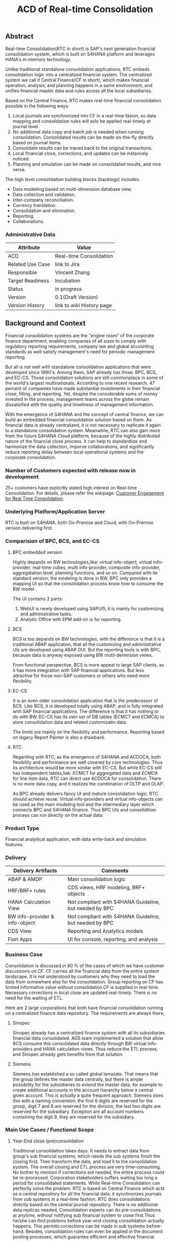 #+STARTUP: align
#+OPTIONS: toc:1
#+PAGEID: 1774869651
#+TITLE: ACD of Real-time Consolidation
** Abstract
Real-time Consolidation(RTC in short) is SAP's next generation financial consolidation system, which is bulit on S4HANA platform and leverages HANA's in-memory technology. 

Unlike traditional standalone consolidation applications, RTC embeds consolidation logic into a centralized financial system. The centralized system we call it Central Finance(CF in short), which makes financial operation, analysis, and planning happens in a same environment, and unifies financial master data and rules across all the local subsidiaries. 

Based on the Central Finance, RTC makes real-time financial consolidation possible in the following ways:
1. Local journals are synchronized into CF in a real-time fasion, so data mapping and consolidation rules will aslo be applied real-timely at journal level.
2. No additional data copy and batch job is needed when running consolidation. Consolidated results can be made on-the-fly directly based on journal items. 
3. Consolidate results can be traced back to the  original transactions.
4. Local financial close, corrections, and updates can be instancely noticed.
5. Planning and simulation can be made on consolidated results, and vice versa. 

The high level consolidation building blocks (backlogs) includes:
- Data modelling based on multi-dimension database view.
- Data collection and validation.
- Inter-company reconciliation.
- Currency translation.
- Consolidation and elimination.
- Reporting.
- Collaborations.

*** Administrative Data
| Attribute        | Value                     |
|------------------+---------------------------|
| ACD              | Real-time Consolidation   |
| Related Use Case | link to Jira              |
| Responsible      | Vincent Zhang             |
| Target Readiness | Incubation                |
| Status           | in progress               |
| Version          | 0.1(Draft Version)        |
| Version History  | link to wiki History page |


** Background and Context
Financial consolidation systems are the "engine room" of the corporate finance department, enabling companies of all sizes to comply with regulatory reporting requirements, company law and global accounting standards as well satisfy management's need for periodic management reporting.

But all is not well with standalone consolidation applications that were developed since 1990's. Among them, SAP already has three: BPC, BCS, and EC-CS. Those consolidation solutions are still commonplace in some of the world's largest multinationals. According to one recent research, 47 percent of companies have made substantial investments in their financial close, filling, and reporting. Yet, despite the considerable sums of money invested in the process, management teams across the globe remain dissatisfied with the quality and timeliness of management information.

With the emergence of S4HANA and the concept of central finance, we can build an embedded financial consolidation solution based on them. As financial data is already centralized, it is not necessary to replicate it again to a standalone consolidation system. Meanwhile, RTC can also gain more from the future S4HANA Cloud platform, because of the highly distributed nature of the financial close process. It can help to standardlize and harmonize the data collection, imporve collaborations, and significantly reduce reporting delay between local operational systems and the corporate consolidation.

*** Number of Customers expected with release now in development 
25+ customers have explicitly stated high interest on Real-time Consolidation. For details, please refer the wikipage: [[https://wiki.wdf.sap.corp/wiki/display/ERPFINDEV/Customer+Engagement+for+Real+Time+Consolidation][Customer Engagement for Real Time Consolidation]].

*** Underlying Platform/Application Server
RTC is built on S4HANA, both On-Premise and Cloud, with On-Premise version delivering first. 

*** Comparision of BPC, BCS, and EC-CS 

**** BPC embedded version
Highly depands on BW technologies,like: virtual info-object, virtual info-provider, real-time cubes, multi info-provider, composite info-provider, aggregatation level, planning functions, and so on. Compared with its standard version, the modeling is done in BW, BPC only provides a mapping UI so that the consolidation process know how to consume the BW model. 

The UI contains 2 parts: 

1. WebUI is newly developed using SAPUI5, it is mainly for customizing and administrative tasks.
2. Analytic Office with EPM add-on is for reporting.

**** BCS
BCS is too depands on BW technologies, with the difference is that it is a traditional ABAP application, that all the customizing and administrative UIs are developed using ABAP GUI. But the reporting tools is with BPC, because data is anyway exposed using BW mutli-deminsion views. 

From functional perspective, BCS is more appeal to large SAP clients, as it has more integration with SAP financial applications. But less attractive for those non-SAP customers or others who need more flexibility. 

**** EC-CS
It is an even older consolidation application that is the predecessor of BCS. Like BCS, it is developed totally  using ABAP, and is fully integrated with SAP financial applications. The difference is that it has nothing to do with BW. EC-CS has its own set of DB tables (ECMCT and ECMCA) to store consolidation data and related customizatin data.

The limits are mainly on the flexibility and performance. Reporting based on legacy Report Painter is also a drawback.

**** RTC
Regarding with RTC, as the emergence of S4HANA and ACDOCA, both flexibility and performance are well covered by core technologies. Thus its architecture would be more similar with EC-CS. But while EC-CS still has independent tables,liek: /ECMCT/ for aggregated data and /ECMCA/ for line item data, RTC can direct use ACDOCA for consolidation. There is no more data copy, and it realizes the combination of OLTP and OLAP. 

As BPC already delivers fancy UI and mature consolidation logic, RTC should achieve reuse. Virtual info-providers and virtual info-objects can be used as the main modeling tool and the intermediary layer which connects BPC and S4HANA finance. Thus BPC UIs and consolidition process can run directly on the actual data.   
 
*** Product Type
Financial analytical application, with data write-back and simulation features.

*** Delivery
| Delivery Artifacts             | Comments                                               |
|--------------------------------+--------------------------------------------------------|
| ABAP & AMDP                    | Main consolidation logic                               |
| HRF/BRF+ rules                 | CDS views, HRF modeling, BRF+ objects                  |
| HANA Calculation View          | Not compliant with S4HANA Guideline, but needed by BPC |
| BW info-provider & info-object | Not compliant with S4HANA Guideline, but needed by BPC |
| CDS View                       | Reporting and Analytics models                         |
| Fiori Apps                     | UI for console, reporting, and analysis                |

*** Business Case
Consolidation is discussed in 80 % of the cases of which we have customer discussions on CF. CF carries all the financial data from the entire system landscape. It is not understood by customers why they need to load the data from somewhere else for the consolidation. Group reporting on CF has limited informative value without consolidation.CF is supplied in real-time. Necessary corrections in local close are updated real-timely. There is no need for the waiting of ETL.

Here are 2 large corporations that both have financial consolidation running on a centralized finance data repository. The requirements are always there,  

**** Sinopec
Sinopec already has a centralized finance system with all its subsidiaries financial data consolidated. AGS team implemented a solution that allow BCS consume this consolidated data directly through BW virtual info-providers and HANA calculation views. Thus reduce the ETL process, and Sinopec already gets benefits from that solution. 

**** Siemens
Siemens has established a so called global template. That means that the group defines the master data centrally, but there is ample possibility for the subsidiaries to extend the master data, for example to create additional accounts in the account hierarchy below a central given account. This is actually a quite frequent approach. Siemens does this with a naming convention: the first 6 digits are reserved for the group, digit 7 and 8 are reserved for the division, the last two digits are reserved for the subsidiary. Exception are all account numbers containing the digit 9, they are reserved for the subsidiary.

*** Main Use Cases / Functional Scope
**** Year-End close (pre)consolidation
Traditional consolidation takes days. It needs to extract data from group's sub financial systems, which needs the sub systems finish the closing first. Then transform the data, and load it to the consolidation system. The overall closing and ETL process are very time-consuming. No bother to mention if corrections are needed, the entire process could be re-processed. Corporation stakeholders suffers waiting too long a period for consolidated statements. While Real-time Consolidation can perfectly solve the problem. RTC is based on Central Finance which acts as a central repository for all the financial data, it synchronizes journals from sub systems in a real-time fashion. RTC does consolidations directly based on the central journal repository. There is no additional data replicas needed, Consolidation experts can do pre-consolidations at anytime, without notifying sub financial system to close first.Thus he/she can find problems before year-end closing consolidation actually happens. This permits corrections can be made in sub systems before-hand. Besides, consolidation rules can even be applied in the document posting processes, which guarantee efficient and effective financial controls.

**** Acquisition & Re-organization 
When a new business entity is added/removed from the organization, management teams want see the simulated consolidated results immediately to support decision.RTC can well cope this kind of requirements. 
 
*** List all Required SAP Products/Product Versions to Support the Main Use Cases
S4HANA Finance, Central Finance 1.0, BPC //To-do: versions should be checked

*** Relevant Product Line Architecture Guideline
- [[https://wiki.wdf.sap.corp/wiki/display/SimplSuite/Architecture][S4H Architecture Guideline]]
- [[https://wiki.wdf.sap.corp/wiki/display/SuiteCDS/VDM+CDS+Development+Guideline][CDS Guideline]]
- [[https://wiki.wdf.sap.corp/wiki/display/fioritech/Development+Guideline+Portal][Fiori Overall Guideline]]
- [[https://ux.wdf.sap.corp/fiori-design/foundation/get-started/][Firoi Design Guideline]]
- [[https://wiki.wdf.sap.corp/wiki/display/ERPFINDEV/sFIN+UX+Fiori+Guidelines][sFIN UX Fiori Guideline]]
  
*** Deviations from Product Line Architecture and Product Experience Requirements
| <8>      | <l30>                          | <l10>      |
| Rule ID  | Deviation                      | Approval Status |
|----------+--------------------------------+------------|
| OC-01    | due to BPC's architecture we have to use calculation View | Approved by Chief Arch Christian |


** Boundary Conditions
Real-time Consolidation(RTC in short) runs mainly based on Central Finance(CF in short), which can synchronize journals from all the subsidiary finance systems in a real-time fashion. CF realizes the so-called "Transactional BW"(through SLT and MDG), which breaks through the world of OLTP and OLAP. Compared to traditional ETL-based BW system, CF can significantly improve the raw data quality and reduce the delay of reporting. 
  
In other case, corporations may already have their subsidiaries using a centralized finance system (based on S4HANA finance). Thus the data synchronization is not necessary. RTC then can be run directly on S4HANA finance without the CF.
 
In both cases, RTC requires a centralized finance system that already have all the local journals consolidated in a central repository. It is under that assumption can RTC do further financial consolidation models and processes. RTC will also leverage(or reuse) SAP existing consolidation applications, like: BPC, BCS, and EC-CS. In it's initial releases, RTC will consider BPC as the main consolidation front-end.

*** Quality Attribute Scenarios
1. Data Collection
| <30>                           | <50>                                               |
| *Who initiates activity (interactor)?* | BPC consolidation front-end tools                  |
| *Addressed part of the system which executes initiated activity (executor)?* | BPC data collection console                        |
| *How does the interaction between initiator and executor take place?* | BPC data collection tool will valid if data is ready for consolidation. It will check validation rules, and allow user to do collections. |
| *Under which conditions / environment does the interaction take place?* | Mostly, during month-end or year-end closing, the group consolidation operator checks whether the data provided by lock subsidiaries is ready for consolidation. |
| *Result of activity*           | Data is correct,Performance is good                |
| *KPI*                          | n line items in xx ms                              |

*** Product Standards
Ensure compliance with product standards. To do so, go through the product standard requirements of categor "architecture & technology" in the Product Standard Compliance tool (PSC) before you start defining your architecture and describe in this section how product standard requirements influence the architecture to be defined.

Add a link to the PS planning in PSC or describe deviations within this chapter.

For further information on product standards, see [[https://portal.wdf.sap.corp/wcm/ROLES://portal_content/cp/roles/cto/DevelopmentResources/Idea-To-Market/Infocenters/WS%2520Office%2520of%2520the%2520CTO/Development%2520Resources/I2M/I2M%2520Product%2520Standards][go/productstandards]]

*** Technology Decisions
Define which technologies / frameworks are used in which architecture area and for specific topics:

| Architecture                           | Technologies to be Used                              |
|----------------------------------------+------------------------------------------------------|
| Clients                                | BPC, S4HANA applications                             |
| Presentation Layer /  User Interface   | BPC WebUI(UI5), Analytic Office, Fiori, SAPGUI       |
| Business Logic Layer                   | ABAP, AMDP, CDS, Calculation View                    |
| Analytics / Reporting                  | BW info-providers, BEx Query, CDS view               |
| Integration Middle-ware                | Central Finance (based on SLT and MDG)               |
| Business Process Management / Workflow | HRF/BRF+                                             |
| Data Persistency                       | HANA Relational Database                             |
| Development Environment                | ABAP ADT, HANA Studio, BW Modeling tool,Fiori WebIDE |
| Life-cycle Management                  | ABAP CTS, Fiori CI                                   |

*** Reuse
List the reuse components (engines, objects, intrinsic/common services, 3rd party components) which have to be used for this development program/project/topic/integration scenario. Mention reuse components which explicitly must not be used within this development program.

General Principles for Reuse
- Take reuse into account in every architecture definition. Well planned reuse has a big positive influence on stability, quality, common look and feel, TCO and TCD of the complete application.
- But consider the costs in relationship to the benefits when reusing a function or feature from others. In especially check if the prerequisites (system, hardware, licenses, implementation and customizing efforts, etc) which are required to use the reuse functions are acceptable for customers. If you answer one of the following questions with yes please consult with your local reuse expert
- Does the used service or functionality force the customer to install an additional system?
- Does the usage of a service or functionality force the customer to implement and customize a new application or technology hub?
- Does the new framework or functionality which is planned exist in a similar version in other areas (Examples are rules engines, business object frameworks, master data, ...)?

Recommendations

If you want to develop a new framework or functionality which could be of interest for other groups too, please check whether synergies would be possible.

The following reuse components must/should/must not be used within this development:

| <15>            | <15>            | <5>   | <5>   | <30>                           |
| Reuse Component | Owned by        | Maintenance Guaranteed? | Usage | Remark / explanation           |
|-----------------+-----------------+-------+-------+--------------------------------|
| HRF 1.6.2       | HRF team        | Yes   | must  | HANA Rule Framework must be used to build RTC's validation engine. The validation engine should permit both high performance and easy rule maintenance for LOB users. RTC use HRF to push rule validation down to HANA level.HRF license should be considered. |
| BRF+ 2.0        | BRF team        | Yes   | must  | BRF+ must be used for the reason of the compliance with S4HANA guideline. HRF cannot be used directly, and must indirectly through BRF+. Compared to HRF, BRF+ is running on ABAP level which could not permits good performance on mass data processing. RTC should combine the advantages of HRF and BRF+. |
| CDS 1.0         | CDS team        | Yes   | must  | Use CDS for modeling when ever possible. CDS is SAP's future business script targets to Cloud. Although it has function limitation and not mature enough, but we should use it as much as possible. |
| Fiori 1.0       | Fiori team      | Yes   | must  | Fiori must be used for all the UI. Fiori is the future S4HANA UI that targets to Cloud. RTC must not use any other Web UI framework, or develop its own framework. Traditional SAPGUI(including HTML GUI) is only allowed for intermediate purpose. |
| IBPF info-objects | IBPF team       | Yes   | must  | IBPF developed a lot of finance planning BW info-objects. RTC can re-used them, or do some extension whenever necessary. Beside, RTC and IBPF should combine efforts so that Consolidation and Planning can happen together. |
| Design Studio   | EPM team        | Yes   | must  | Design Studio is used to create queries. The query can be opened via various analysis tools, like: AO, Fiori Apps, and so on. It is appointed by S4HANA guideline for the only query builder, and will replace BEx in future. |
| BEx Query       | BW team         | Yes   | should | BEx query should only be used when Design Studio is not possible, or for some test purpose. |
| HANA Calculation View | HANA team       | Yes   | should | HANA Calculation view should be only used for the purpose to integrated with BPC. Other cases should use CDS instead. |
| BW              | BW team         | Yes   | should | BW cube should only be used for the purpose to integrated with BPC. RTC should avoid using BW cubes as it violate with S4HANA guideline, and it is not the future. |
| BPC 10.1        | BPC team        | Yes   | should | BPC should be used when ever possible. BPC is the only legal financial consolidation and planning system in SAP. RTC should provide the possibility to allow BPC run on CF seamlessly. In some cases if BPC cannot be used, RTC should also provide some core functionalities that can propose values for customers. |
| CF 1.0          | CF Wdf team     | Yes   | should | CF should be used when customer what its de-centralized finance systems to be somehow centralized. If a totally centralized finance system is not possible, than establishing a centralized journal repository for group reporting and analysis can be realized by CF. RTC then can use the CF to form it's data basis. |
| EC-CS           | IMS team        | Yes   | should | EC-CS is SAP's legacy ERP embedded consolidation application. EC-CS share a lot common features and ideas with RTC, like do consolidation directly on line items. RTC should research, reuse, and adopt EC-CS's functionalities whenever possible. |
| BCS             | IMS team        | Yes   | should | BCS is the legacy consolidation application based on BW that some large corporation clients are still in-use. BCS has more functionalities than BPC, but with old-style UIs and too strict, somehow, too proficient, that not all the customers like it. A lot of BCS features and functionalities could be researched, reused, and adopt to RTC. |

*** Cross-Release Compatibility
Describe boundary conditions to ensure smooth upgrade / migration.

General Principles for Cross-Release Compatibility

A new release of an SAP application can always be integrated with any release of any other SAP application that is still in mainstream and extended maintenance. After an upgrade of an SAP application, all previously used scenarios are still available.

Release Synchronization schema to be followed (Details see[[https://portal.wdf.sap.corp/wcm/ROLES://portal_content/cp/roles/cto/DevelopmentResources/ReleaseStrategyTransparency/Infocenters/WS%2520PTG/PTG/Operations%2520%2526%2520Program%2520Office/Release%2520Management][/go/releasemanagement]])

*** Other External Forces / Constraints and Assumptions
Describe other external forces, constraints and assumptions, which influence or restrict your architecture. This could also be resource, skillset and timeline constraints, etc.

Real-time Consolidation highly depends on Central Finance. CF provides the data bases for the RTC to consume. The successfully implementation of CF puts directly impacts on RTC.

BPC is the only legal consolidation and planning product in SAP. RTC may be bundled with BPC for sales and marketing. If BPC


** Architecture Definition
The architecture chapter describes the main building blocks of the architecture and their relationships. Depict also how the building blocks are integrated with building blocks outside the program/topic.

~For conceptual and technical architecture diagrams use~ [[http://ency.wdf.sap.corp:1080/Modeling/Standard][Technical Architecture Modeling (TAM)]]. 

*** Architecture Context and Overview
RTC mainly interacts with 3 SAP applications: CF, BPC, and IBPF. Each takes a role as following:

1. *CF* provides a data fundation(ACDOCA) for RTC to create models on it.
2. *RTC* enable the user to do typical consolidation preparation, like: data validation, currency translation, Inter-company reconciliation, and so on.
3. *BPC* is the main consolidation tools that can be seamlessly integrated with RTC to do higher level consolidations and eliminations.
4. *IBPF* is highly integrated with RTC. Which can do planning and simulation on the consolidation results, and vice versa. 

Details on each building blocks and their relationships are explained below.

#+CAPTION: Overall Architecture Diagram
[[../image/Overall%20Architecture%20Diagram.png]]

**** Line Item Level Data Integration
Local financial systems synchronize their line items into CF's central journal repository(ACDOCA). The synchronization is realized through SLT. It is a middle-ware which can listen changes at database level and synchronize the updates to CF real-timely. 

Data mapping happens when the newly created items are entering into CF through a master data mapping application called MDG(Master Data Governance). Mater data is mapped from local to group, these could includes: Accounts, Chart of Accounts, company code, cost center, and so on. 

There is also an error handling component(AIF) which centrally process all the processing logs. If error happens, the context is saved for future re-process. 

This building block is developed and maintained by CF's Walldolf team. RTC is highly depends on this component which permits data quality and timeliness. Meanwhile, RTC provides validation and currency translation services to CF. Additional consolidation rules and currency translations are applied before line items posted to ACDOCA.   

**** Manual Adjustment Posting
Adjustments can be maded by posting additional financial documents. These adjustment documents can be either posted in orignal local financial systems and then synchronized to CF, or posted direclty in CF. In both cases, the consolidastion validation rules and currency translation should be applied. The latter case should also reuse the existing document posting UI.

If ACDOCC is used, user can also has the option to post documents to ACDOCC. Then a more light document posting UI would be provided by RTC, and less posting validation would be applied.  

**** Data Modeling
Data modeling is creating multi-dimension views based on foundation tables. These foundation tables includes: ACDOCA, ACDOCC, and ACDOCP. ACDOCA is the central jouranl repository, which should contain all the jouranls the corporation has. ACDOCC is somehow aggregated journal repository only stores the consolidated results. ACDOCC is dotted, because it is still under consideration whether needed or not comparing direclty saving consolidation results into ACDOCA. This will be further disscussed in the next section. ACDOCP is for planning data, it is also aggregated journal repository that created and maintained by IBPF team. 

Besides those three foundation tables, there are also quite a lot of master data tables. The master data tables should be associalated to the a foundation table to form a multi-dimension view. Master data could be freely extended, both horizantal and vertical,  according to various consolidation requirements.

This building block is dotted because it can be replaced by BPC's modeling tool. In case BPC is not possible due to release strategy or other reasons, RTC should provide a flexible modeling tool. In both cases, RTC should provide a modeling API that can generate BW/CDS multi-dimension views, and allow other consolidation tools to integrate with. 

**** Data Explosure via BW/CDS
Multi-dimension views can be created either using BW info-providers or using CDS analytic views. They are both underlying modeling technologies that Data modeling tool depends on. The BW info-provider is only used to integrate with BPC and BCS. As both of them are build on BW components. 

CDS analytic views are preferred as it is SAP's future modeling scripts, and the only modeling technology allowed by S4HANA guideline. The expectation is that BW can support CDS well, so that there is no need to support 2 different modeling technologies. 

**** Data Collection
Data is collected from all the subsidiaries, or the de-centralized systems through various ways. In the best situation, CF already helps to collect all the data correclty and timely. Then this building block only provides validation reports to make sure the local financail data is correct and ready for the consolidation. 

But in more realistic cases, data is not that ready enough for consolidation. Some subsidiaries data may not be able to automatically synchronize into CF, or even CF is not the right approach for some instances. In that way, RTC should provide a flexible data upload mechanism which may support spreadsheets upload, manually entering, and web services APIs. Through these flexible interfaces, the raw data will be validated upon consolidation rules, and posted into ACDOCA.

The data collection process accesses foundation tables through CDS views, which are annoted with write-back classes. There are 2 reasons why not use ABAP coding:
1. CDS can make data validation pushed down to HANA.
2. CDS is easy to explosure to multiple front-end tools.

**** Inter-company Reconciliation 
Inter-company Reconciliation (ICR in short) provides you with periodic control over accounting documents that describe the accounting transactions within a corporate group. Designed to reduce the differences in corporate group consolidation, this application in Financial Accounting allows early analysis in the closing process to avoid differences altogether and to reduce the deadline pressure that normally arises during the end of a closing period.

ICR operates on the level of companies and its trading partners. To avoid currency conversion differences, the documents are reconciled in the *transaction currency*. Both individual companies and their parent companies benefit from ICR. Individual companies benefit from paired documents because they need to ensure that their own documents from accounting transactions correspond to the documents of internal trading partners. This helps avoid delays and disputes when payments are processed. Their parent companies can then make a global check on the reconciliation results for all the companies.

You can regard ICR as a special prcoess that belongs to data collection. It is such a common usage that SAP already has this feature as a seperate component called [[https://help.sap.com/saphelp_erp_fao_addon20/helpdata/en/d7/5a7c525ae17154e10000000a44176d/frameset.htm][SAP ICR]]. ICR supports the following three reconciliation processes:

1. *G/L open items reconciliation.* This process is for reconciliation of open items if most of your intercompany receivables and payables are posted to G/L accounts.
2. *G/L account reconciliation.* You use this process for reconciliation of documents that are posted to accounts which do not have open item management. This process is mostly used for reconciliation of profit and loss accounts.
3. *Customer / vendor open items reconciliation.* You use this process for reconciliation of open items. Choose this process if most of your intercompany receivables and payables are posted to customer and vendor accounts.

Currently, ICR has both dynpro UI and webdynpro UI, but without Fiori. Evaluation should be made to check if current webdynpro app can be enhanced, or new Fiori UI could be developed. The new ICR UI will access ACDOCA data through CDS explosure, and need the consolidation scope definition and reconciliation rules to be defined in the validation engine. 

**** Consolidation and Elimination 
Consolidation and elimination are two actions that usually happen together. At most time, we simplely called it "consolidation". Consolidation means do aggreations on the ammount that belongs to the same dimension group. Elimination means some related ammounts should be eliminated to avoid unnecessary counting. Elimination usually happens between 2 trading partners, for example: Partner A sold something to partner B with ammount 100 dollars. Both A and B are belong to the same business group. So, from group's point of view, the transaction ammount $100 should be eliminated.

How consolidation processes depends on the rules defined in the rule engine. Customers usually define consolidation rules based on their own needs. There are also standard rules to follow, like: GAAP and IFRS, which are legal requirements that all the coorporations must follow. 

There could be difference generated during consolidation. For example, when local currency ammount is translated to group currency ammount, due to the fluctuation of currency rate, the translated group ammount could be unbalanced. Thus, adjustment documents would be posted automatically, and the difference ammount will be recorded to an account that specified in the rule engine. 

The process runs hours in traditional Consolidation applications. But within Real-time Consolidation, it should be done in minutes(without schedualing any batch jobs). Sometimes, it could be run on-the-fly without doing any document posting. For example, when the operator wants to see updated results after small adjustments or new journals come in.   

This building block could include APIs and UIs that are used to initiate, monitor, and get results from the consolidation process.  
 
**** TODO Consolidation Group/Scope Definition
Under research

**** Reporting
Reports or queries are based on multi-dimension views that explosed either by BW or CDS. Tools like BEx Query Designer and Design Stuido could be used to create queries based on multi-dimension views. Those queries can be then consumed by AO and Fiori.

Reports could be organized by consolidation hierarchies.

There are report to report navigation called [[http://help.sap.com/saphelp_scm700_ehp02/helpdata/en/4a/5b96c6517f2e24e10000000a42189b/content.htm?frameset=/en/4a/5b96c6517f2e24e10000000a42189b/frameset.htm&current_toc=/en/b2/259b06d406454fa8429240ecaed4f6/plain.htm&node_id=123&show_children=false][Report-Report Interface]](RRI in short). RRI allows you the flexibility to call a jump target (receiver) online from a BEx query (sender) within or outside of the BW system. Jump targets that have been assigned to a BEx query can be selected in BEx Web applications and in the BEx Analyzer. You can access them from the context menu under the Goto function.

Analytics Office also support RRI just like BEx Analyzre. Fiori APPs should develop corresponding navigation features to existing list view reports or detail transactions. The consolidation trace back requirements are actully realized through these report-to-report navigations. 

**** Validation Engine
Validation Engine is the core of financial consolidation. It is used for storing and running consolidation rules, and rules could be applied in all other building blocks. Easy customization and high performance of applying rules are the key targets that this building block should achieve.  

Validation Engine is built on existing rule frameworks HRF and BRF+. HRF stands for Hana Rule Framework. Rules maintained in HRF can be applied directly in HANA, which permits good performance. BRF+ stands for Business Rule Framework plus. BRF+ is an ABAP-based rule framework. There is a roadmap that HRF and BRF+ will be merged into one. But currently HRF can be integrated into BRF+ in some degree.

How we use HRF combined with BRF+ is still under research.
 
**** Validation Rules Customization
HRF has 2 kinds of rule editors, one is Text-Based Rules, and the other is Decison Table. HRF team has made them  UI5 components, so that it can be easily integrated and reused by other applications. 

*Text-Based Rules:*
Simple, natural, and intuitive business condition language (Rule Expression Language)

#+CAPTION: Text-Based Rules
[[../image/Text-based_rules.png]]

*Decsion Table:* 
Simple and intuitive UI control that supports text rules and decision tables

#+CAPTION: Decison Table
[[../image/Decison_Table.png]]

While RTC can leverage HRF's high performance and intuitive rules editor, how to map existing rules of BPC and BCS, or even 3^{rd} party consolidation applications into HRF is still a big challenge.  
  
**** Currency Translation Engine
Currency translation is based on the HANA function: *CURRENCY_TRANSLATION*. The function use the exchange rates in table: TCURR. TCURR and other related tables forms SAP ERP's exchange rate repositroy. Real-time consolidatio should be connected to the exchange rate repoistory. 

There are 3 kinds of exchange rates that consolidation needs:
1. Average rate
2. Transaction rate
3. Reporting rate

The choice of different type of rates is based on type of accounts. The currency translation engine should choose the right rate with high performance and high customization. HRF's decsion table could be used in such case. 
   
**** Currency Translation Rules Customization
As describe above, HRF Decsion table could be used to maintain the currency exchange rules. It should be easy to mapping exchange rate rules to decsion table. 

API should also be provided to allow external rate repository to be imported into HRF. 

**** Data Foundation
Data foundations are the tables that actual source financial lines are stored. They could be mainly 3 foundation tables:
1. ACDOCA: actual financial journal items.
2. ACDOCC: aggregated journal generated during consolidation.
3. ACDOCP: aggregated journal generated during planning. 

There are 3 types of data would be stored in RTC:

*Reported financial data on line item level* | 
This is the data which central finance takes care of already: the FI line items. This is the basis of the consolidation, and normally comes from an FI system. However, we have to take care of special situations and the transformations that typically take place when the data is copied from the local accounting to the group accounting.

*Reported financial data on aggregated level* | 
There will be most likely cases where the data is not provided on line item level. Examples are very small subsidiaries, that just do not do accounting on such a detailed level (they might just use a PC program). Or I remember one case where a joint venture was managed not so jointly, so one of the two parents did not get the detailed information, but only the high level aggregated data.

Saving such kind of aggregated data to ACDOCA is not that easy, and a seperate aggregated table, like ACDOCC, would be more achievable.  

*Additional data* | 
Not all data is in ACDOCA, and not all data in the full detail needed by consolidation. For example we do not have the investment information in ACDOCA. Or Financial Services store the details about the customer accounts in their own table, and only have an aggregated view in ACODCA. Another example is subledgers which are not (yet) integrated into ACDOCA.

How to save this additonal data? Extending fields on ACDOCA and ACDOCC, or join additional tables? Either need model to be adjusted on DB level. Ensuring the flexiblity and performance at same time on the enrichment of data foundation is a big challenge(see next chaper).
  
*** Main Architecture Challenges and Decisions
**** TODO Have to use calculation views and BW content 
HANA and BW content is not allowed in S4HANA guideline. This is because they are not targets to Cloud. But Real-time consolidation has to use them because it has to integrate with BPC. While BPC is SAP's only legal consolidation product, it is a sub-component of BW, and fully build on BW info-providers. Ask BPC to support CDS in short term is impossible. 

| <15>            | <50>                                               |
| *Decision*      | We have to use HANA calculation View in short term. But it is expected to switch to CDS view. Hopefully, BPC will support transient provider which is generated by CDS analytic view. |
| *By*            | Cheif Arch: Christian                              |
| *Date*          | <2015-11-18 Wed>                                   |
| *Description*   | balabala                                           |

**** TODO BPC should be integrated as the main consolidation front-end tool
**** TODO Consolidation and Planning should be considered together
AC120
**** Where to store the consolidated results
Helmut has decribed 4 options to store consolidated results:
1. Consolidation results will be saved to an ACDOCA extend ledger.
2. Consolidation results will be saved to an ACDOCA independent ledger.
3. Consolidation results will be saved to ACDOCC, a new table for consoldiation.
4. Consolidation results will be saved to a BW Cube.

*ACDOCA Extend Ledger* 
The data from the subsidiaries will reside completely in one ACDOCA Ledger, all eliminations and adjustments are posted in an extend ledger. The Pros is that SFIN functionalities can be resued; While the Cons are the requirements of strikly alignment of master data, and save to ACDOCA via posting interfaces(see next section).

~Here should have some simple explanation on what is extend ledger, and what is the difference between standard ledger. Extend Ledger is now changed to the name Special Purpose Ledger, which is of the application component FI-SL. You can define ledgers for reporting purposes. You can keep these user-defined ledgers as general ledgers or susidiary ledgers with various account assignment objects. Account assignment objects can either be SAP dimensions from various applications or customer-defined dimensions. You can refer [[http://help.sap.com/erp2005_ehp_04/helpdata/en/da/6ada3889432f48e10000000a114084/frameset.htm][SAP online help]] for more details on Special Purpose Ledger.~

*ACDOCA Independent Ledger*
The data from the subsidiaries will reside in ACDOCA. But we will use a different ledger and different master data for consolidation. We need to extend ACDOCA access so that when reading data from ACDOCA for that ledger the data from the subsidiaries in the different ledger can be added via a view (kind of a virtualized ledger). This is already been in discussion to handle the challenge of integrating ledgers like Financial Services that want to stay in their own tables, but also want to eliminate the replicated or aggregated footprint in ACDOCA. This is however not available yet.

The Pros compared to ACDOCA Extend Ledger is the decoupling of master data, but the Cons is that the technology is not yet available.

*ACDOCC*
The data from subsidiaries will reside in ACDOCA. We will use a (more or less complex, but definitely flexible) view on top of ACDOCA. All data created by consolidation is stored in a new table ACDOCC.

The Pros compared the former 2 options are that fields in ACDOCC can be defined (and extended) independently from ACDOCA, and records created by consolidation functions can just be stored, no FI posting logic to be considered. The Cons are that separated data set causes it hard to find relationship between group and local data, and cannot resue SFIN existing reports and Firoi APPs.

*BW Cube*
Similar to Planning we could store the data created by consolidation in a BW cube, while we read the subsidiary data from ACDOCA via a HANA View.

The Pros compared the former 3 options is that it is most flexible in modeling. But the Cons is that it is not the with S4HANA targets Cloud. 

| <15>            | <50>                                               |
| *Decision*      | The optimal solution would be probably to enable an extend ledger for ACDOCA for those customers which are already advanced enough to use this, and to provide ACDOCC for all others. If we can do only one, the reasonable approach in terms of customer base is probably ACDOCC. |
| *By*            | Helmut Hoffman                                     |
| *Date*          | <2015-12-11 Fri>                                   |
| *Description*   | Using an Extend Ledger on ACDOCA is the most visionary approach. But as such it contains also huge risks. Customers might not be able to harmonize the master data and transactional data in such a degree as is needed, it might even go to a decision between enabling the central finance for consolidation or for centralized operational processing. ACDOCA also contains technological challenges, in particular the question of how to do updates via the posting interface. We should avoid investing into a BW cube, this is a dead horse in light of S4HANA and B4HANA. |

**** Posting to ACDOCA via standard interfaces
When storing data in ACDOCA we should use the FI posting interface to ensure that only correct data is stored in ACDOCA. If for example data is stored in ACDOCA that violates referential integrity assumptions that are included in views, that might break HANA Views, generic programs running over the entire ACDOCA like migrations and other tools. In particular BPC is a fairly generic toolset, where the customer can define also rules that would violate these integrity assumptions. Thus going via the standard FI posting interfaces seems necessary to protect the application.

But going through the FI posting interfaces has some implications:

- Write back must be done via application ABAP coding (write back class in virtual provider or write back class in current planning enabled CDS View), not via a HANA view, not via a standard implementation for a BW infoprovider

- The posting logic might change the lines created by the consolidation engine. For example additional fields might be derived. Or tax lines might be created. We can define a reduced posting logic for consolidation mainly focusing on the referential integrity; it is not clear how far this can go. Certainly the consolidation application expects that the data is stored exactly the way it is created by the consolidation application, without any further modifications or enrichments

- Posting via ABAP and FI posting interface will have a performance impact. It also means that the consolidation can not be pushed fully to the HANA, only the calculation, but not the posting. If the data would be stored directly on a standard database table like a BW cube or ACDOCC, also the update could be done on HANA, having the entire processing in HANA.

| <15>            | <50>                                               |
| *Decision*      | Avoid automatic generated document posting to ACDOCA, using an additional Table ACDOCC instead. The ACDOCC approach can reduce the impact from the posting logic, and can improve consolidation performance by allowing both calculation and posting into HANA. |
| *By*            | Helmut Hoffman                                     |
| *Date*          | <2015-12-11 Fri>                                   |
| *Description*   | In case ACDOCC is not allowed, or customer want to use a extended ledger to save all the consolidation results. Then we might still need post through standard interfaces. The performance impact should be further investigate. For example, we can reduce the possibility that consolidation process generates adjustment documents. The adjustment documents could be posted to ACDOCA in phases before consolidation process happen. |

**** The data collection depends on Central Finance 
There are lots of experiences how data is collected from local financial systems to form a consolidation data base. 

*EC-CS and FI-LC*
EC-CS and FI-LC have the possibility to define a real-time update. Then every FI posting will also update the totals in consolidation, or even create a line item in consolidation.  There are several mappings of masterdata possible, for example, operation account to group account, encoding of various accounting objects into the field sub-item, and filling of custom consolidation fields via user-exits. 

The real-time update does have some enthusiastic customers using it. However, the usage is small for two reasons:

1 You have to run everything in one system.
2 The master data must be fairly aligned, the mapping capabilities are limited.

*Load from Data Stream in SEM-BCS*
SEM-BCS allowed the customer to use a BW extractor, define the mappings in some customizing and then load the data into BCS at periodic intervals. This was not used very often. It is too difficult to define the rules and to understand, where the data is coming from

*Delta Load in SEM-BCS*
BCS also offers the possibility to load the data from FI via an extractor into an operational ODS and then to transfer it from there into BCS. Delta load is supported, so a continuous data transfer is possible.

A direct load into BCS instead of the intermediate step with the operational ODS was rejected by the customers with the reason that they need the intermediate ODS in order to understand how the data in BCS and the operational data relate to each other, the intermediate result in the ODS makes the transformation traceable.

| <15>            | <50>                                               |
| *Decision*      | Central Finance makes sense to unify the master data when data collection is made real-time. But it will make tracing back to original transaction difficult. It is also not realistic to force all the company codes into a same corporate master data. There should be auxiliary data collection methods and master data extension solutions provided by RTC. |
| *By*            | Helmut Hoffman                                     |
| *Date*          | <2015-12-11 Fri>                                   |
| *Description*   | The data in the group close and in the local close typically do use quite different master data. To some extent companies are trying to avoid this, by using central master data, but resistance is large. The need for specialized master data can be channeled by using defined extension mechanisms, but there are also cases where unification just is not possible, for example if the regulatory bodies define certain master data. With the central finance approach, it does make sense to unify the master data when replicating into the central finance system. Theoretically, you could just do a 1:1 replication, each company code replicating into its central finance with its own master data, but that would defeat some of the purposes of a central finance system like an early overview over the data. However, it is not realistic to force all company codes into the same corporate master data in central finance, as this on the one hand would make it difficult to trace back the data to the original posting. At the same time it would make it difficult to move operational processes like payment to the central hub, as the local extensions / changes to the masterdata are likely to affect these operational processes. The central finance approach makes it clearly more probable to have data in ACDOCA which can be used right away for consolidation, but considering the situation today, where massive data mapping, data recoding and data enrichment is done for consolidation, it seems unlikely that this will be the case for all, or even the majority of the customers. |

**** TODO Master data extension
**** TODO Data foundation enrichment
**** TODO Rule framework
Describe why HRF/BRF+ is choosen as the reuse rule framework. 

**** TODO CDS and AMDP as the main push-down-to-HANA methods
**** TODO Fiori as the main UI tech
*** TODO Integration with other Systems
**** Integration with BPC
**** Integration with CF
**** Integration with IBPF
**** Public APIs and Contracts
The following talbe lists all public APIs which are offered, be it newly created API or changes on existing APIs
| <20>                 | <15>            | <10>       | <45>                                          |
| Name of API          | Type            | Changed/New | Description                                   |
|----------------------+-----------------+------------+-----------------------------------------------|
| Consolidation Fact Table View | BW info-provider | New        | Provide a BW composite provider to let BPC consume real-time data in ACDOCA |
| Consolidation Master Data View | BW info-object  | Changed    | Consolidation master data is provided to BPC through virtual info-objects. Virtual info-objects is based on HANA views, and can access ERP master data directly. It is expected that Planning and Consolidation should share a same set of virtual info-objects. The existing info-objects developed by IBPF could be extended to fulfill both requirements. |

*** TODO Security 
Describe how the architecture protects the software against attacks or misuse.

To do so, define how communication channels (protocol, data, ...) are protected. Describe how authentication, authorization and logging are performed. Consider architecture requirements pertaining to confidentiality, integrity and availability. 

*** TODO Deployment and Operations
It is recommended to work with the local Technical Component and Delivery Architecture (TCDA) team on defining deployment and operations architecture. Contact is the "Delivery Architecture Engineer" maintained in [[https://ifp.wdf.sap.corp/sap(bD1lbiZjPTAwMSZpPTEmcz1TSUQlM2FBTk9OJTNhcHdkZjU3ODJfSUZQXzAxJTNhWEhRWUJUMFlnaXNneEZlWWZTemIwR1FhWnZxaXotY2lkX1Z3TUF0Zy1BVFQ=)/bc/bsp/sap/zpr/default.htm][program repository]] entry of your program.

**** Deployed Component Structure and Deployment Options
Show all interdependencies of (groups of) software components using a package diagram (TAM). Assign the components to software layers, for example see: https://wiki.wdf.sap.corp/display/archGov/Software+Layers

Describe software component structure, package structure and their deployment options. Deployment options describe the different possibilities how the software components can be distributed across different systems. Indicate cross-component communication. Mention explicitly, if there are new dependencies between software components.

Describe deployment unit and process component structure if relevant.

**** System Landscape
Describe typical system landscape required to run the software developed within this program productive at a customer site. Show how the main deployable building blocks are distributed within that landscape. Determine which landscape components are mandatory and which are optional to run the software

**** Operation Concept
Describe how the planned software is operated and estimate the impact on TCO. This includes a rough description of complexity of installation, configuration, update, monitoring, and troubleshooting. Explain also how easy product and landscape optimization can be done during product lifecycle (such as scalability and high availability).

In case TCO is high, explain a roadmap how simplification in next versions can be done (for example from complexity hiding to complexity reduction).

*** TODO Testing
Think about the test approach, especially if you enter new technology areas where the existing test tools cannot be used or where the existing test tools need to be enhanced.

*** TODO Architecture Risks
Explain your view on architecture-related risks and give hints about potential upcoming problems. Risks can arise for example from changes in the scope, from work-arounds necessary, from dependencies on other components, or from immature technologies/concepts. Fill in the table for each risk.

**** Highly depands on BPC
| <20>                 | <50>                                               |
| Description          | RTC highly depends on BPC, and needs BPC as the main front-end tool. The situation is that BPC is not within S4HANA, and it in turns highly depends on BW cubes. BW cubes are already prohibited in S4HANA cloud releases. There is also foundmental design difference between RTC and BPC, as RTC is an embedded consolidation solution, while BPC was designed for a standalone solution. Besides, synchronizing the release strategy and timeline is quite a big challenge with 2 different teams under 2 different programs. |
| Impact(for customer) | Customer who wants S4HANA Cloud version could not fully utilize the RTC, as there is no plan for BPC running on cloud. For the S4HANA On-Premise version, sophisticated methods are introduced to make a standalone consolidation application looks like embedded in S4HANA, which could produce some awkward and uncomfortable feelings. (This is a bit weak as we do have the same situation in planning, and I did not get feedback that the planning solution thus is badly received.) |
| Impact Rating        | Very High                                          |
| Risk Probability     | Very High                                          |
| Mitigation Activity  | Considering even without BPC, RTC can still provide some preparation for consolidation. Differentiate consolidation into Low and High level. The low level could be done by RTC self, which already provide values to customers. The high level could be done by BPC or BCS. And some building blocks should be pluggable and replaceable, thus introduce the flexibility during implementation, which would also do help in mitigating risks. |
| Responsible Person   | PO, Arch, and Program level management team        |
| Due Date             | null                                               |

*** Validation Engine and Currency Translation Architecture Details
Consolidation rules validation and currency tranlsation could be both built on HRF. 

*** Design of ACDOCC
*** Planned Design Documents
Here the sprint teams can list the software design documents (SDD), which will be created in order to implement the architecture. The list can also be created over 

**** TODO Validation Engine 
The validation engine is built on HRF. 

**** TODO Flexible Uploading
Some company codes can using a upload UI to submit it's consolidated financial data.

**** TODO Data Modeling using BW info-objects and info-providers. 
The data model is for BPC's consume.

**** TODO Currency Translation Engine
Exchange rate maintanence, assign accounts to rate methods, run translation in HANA.

**** TODO Consolidation documents posting interfaces 
The auto-generated documents during consolidation should be posted to either ACDOCA or ACDOCC.


** Glossary
Add definitions of terms which are relevant for understanding the document to the glossary. As alternative add the terms to the [[https://wiki.wdf.sap.corp/wiki/display/ArGlossary/Contribute+to+SAP%2527s+Architecturepedia][architecture glossary in the Wiki]]. 

*** SAP existing financial consolidation applications

**** BCS

*** Business Rules with HANA Rules Framework

**** [[http://scn.sap.com/docs/DOC-63047][Getting started with HANA Rules Framework]]
